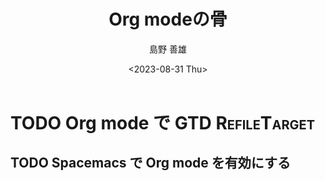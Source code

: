 #+TITLE: Org modeの骨
#+LANGUAGE: ja
#+AUTHOR: 島野 善雄
#+EMAIL: shimano.yoshio@gmail.com
# 出版した日付
#+date: <2023-08-31 Thu>
# 更新日を自動的につける
#+hugo_auto_set_lastmod: t
# 見出しをレベル 6 まで出す
#+OPTIONS: H:6 num:nil
#+OPTIONS: toc:1
#+STARTUP: indent
#+hugo_type: post
# 出力するディレクトリ
#+hugo_base_dir: ../..
# 出版するファイル名
#+hugo_section: japanese/docs
#+OPTIONS: creator:nil author:t
#+LANGUAGE: ja
# Hugo のタグ
#+filetags: Emacs Org-mode
# Hugo のカテゴリー
#+hugo_categories: Emacs
# #+hugo_custom_front_matter: :thumbnail images/org-to-hugo.svg




* TODO Org mode で GTD                                          :RefileTarget:

** TODO Spacemacs で Org mode を有効にする
